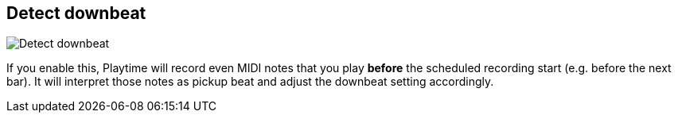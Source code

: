 ifdef::pdf-theme[[[inspector-matrix-recording-detect-downbeat,Detect downbeat]]]
ifndef::pdf-theme[[[inspector-matrix-recording-detect-downbeat,Detect downbeat]]]
== Detect downbeat

image::generated/screenshots/elements/inspector/matrix/recording-detect-downbeat.png[Detect downbeat]

If you enable this, Playtime will record even MIDI notes that you play *before* the scheduled recording start (e.g. before the next bar). It will interpret those notes as pickup beat and adjust the downbeat setting accordingly.


